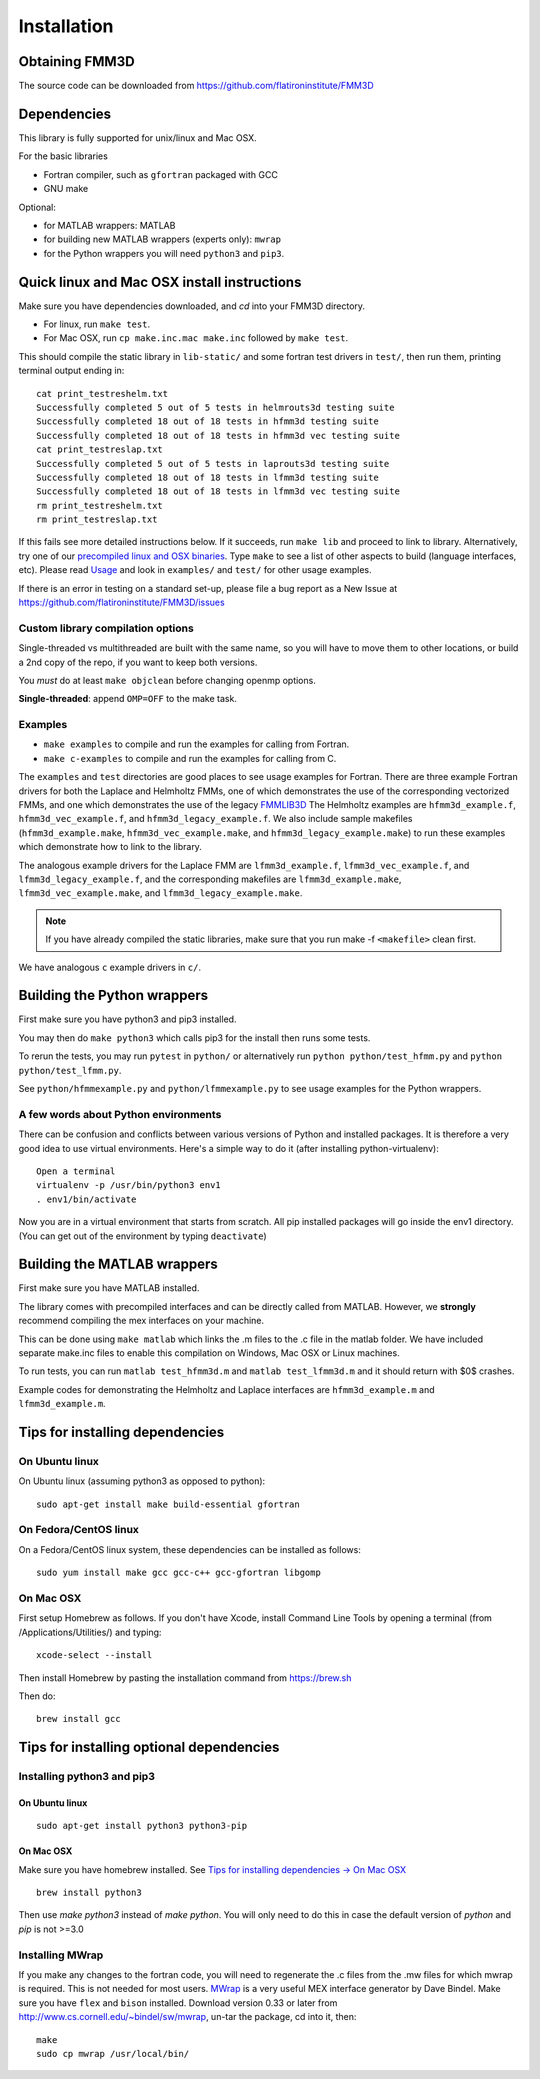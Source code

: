 Installation
============

Obtaining FMM3D
***************

The source code can be downloaded from https://github.com/flatironinstitute/FMM3D 


Dependencies
************

This library is fully supported for unix/linux and Mac OSX.

For the basic libraries

* Fortran compiler, such as ``gfortran`` packaged with GCC
* GNU make

Optional:

* for MATLAB wrappers: MATLAB
* for building new MATLAB wrappers (experts only): ``mwrap``
* for the Python wrappers you will need ``python3`` and ``pip3``. 

Quick linux and Mac OSX install instructions
*********************************************

Make sure you have dependencies downloaded, and `cd` into your FMM3D
directory. 

-  For linux, run ``make test``.
-  For Mac OSX, run ``cp make.inc.mac make.inc`` followed by ``make test``.

This should compile the static library
in ``lib-static/`` and some fortran test drivers in ``test/``, then
run them, printing terminal output ending in::

   cat print_testreshelm.txt
   Successfully completed 5 out of 5 tests in helmrouts3d testing suite
   Successfully completed 18 out of 18 tests in hfmm3d testing suite
   Successfully completed 18 out of 18 tests in hfmm3d vec testing suite
   cat print_testreslap.txt
   Successfully completed 5 out of 5 tests in laprouts3d testing suite
   Successfully completed 18 out of 18 tests in lfmm3d testing suite
   Successfully completed 18 out of 18 tests in lfmm3d vec testing suite
   rm print_testreshelm.txt
   rm print_testreslap.txt

If this fails see more detailed instructions below. If it succeeds, run
``make lib`` and proceed to link to library. Alternatively, 
try one of our `precompiled linux and OSX binaries <https://users.flatironinstitute.org/~mrachh/codes/fmm3d-binaries>`_. 
Type ``make`` to see a list of other aspects to build (language
interfaces, etc). Please read `Usage <fortran-c.html>`__ and look in
``examples/`` and ``test/`` for other usage examples.

If there is an error in testing on a standard set-up,
please file a bug report as a New Issue at https://github.com/flatironinstitute/FMM3D/issues


Custom library compilation options
~~~~~~~~~~~~~~~~~~~~~~~~~~~~~~~~~~

Single-threaded vs multithreaded are
built with the same name, so you will have to move them to other
locations, or build a 2nd copy of the repo, if you want to keep both
versions.

You *must* do at least ``make objclean`` before changing openmp options.

**Single-threaded**: append ``OMP=OFF`` to the make task.


Examples
~~~~~~~~~~~~~~~~~~~~~~~~~~~~~

*  ``make examples`` to compile and run the examples for calling from Fortran.
*  ``make c-examples`` to compile and run the examples for calling from C.

The ``examples`` and ``test`` directories are good places to see usage 
examples for Fortran.
There are three example Fortran drivers  
for both the Laplace and Helmholtz FMMs,
one of which demonstrates the use of the corresponding 
vectorized FMMs, and one which demonstrates the use
of the legacy `FMMLIB3D <https://github.com/zgimbutas/fmmlib3d>`_
The Helmholtz examples are ``hfmm3d_example.f``, 
``hfmm3d_vec_example.f``, and ``hfmm3d_legacy_example.f``.
We also include sample makefiles (``hfmm3d_example.make``, 
``hfmm3d_vec_example.make``, and ``hfmm3d_legacy_example.make``) 
to run these examples which demonstrate
how to link to the library.


The analogous example drivers for the Laplace FMM are
``lfmm3d_example.f``, ``lfmm3d_vec_example.f``, and
``lfmm3d_legacy_example.f``, and the corresponding makefiles
are ``lfmm3d_example.make``, ``lfmm3d_vec_example.make``, and
``lfmm3d_legacy_example.make``.

.. note::
   If you have already compiled the static libraries, make sure that you
   run make -f ``<makefile>`` clean first.
 
We have analogous ``c`` example drivers in ``c/``.


Building the Python wrappers
****************************

First make sure you have python3 and pip3 installed. 

You may then do ``make python3`` which calls
pip3 for the install then runs some tests.

To rerun the tests, you may run ``pytest`` in ``python/`` 
or alternatively run ``python python/test_hfmm.py`` and 
``python python/test_lfmm.py``.

See ``python/hfmmexample.py`` and ``python/lfmmexample.py`` to see
usage examples for the Python wrappers.


A few words about Python environments
~~~~~~~~~~~~~~~~~~~~~~~~~~~~~~~~~~~~~

There can be confusion and conflicts between various versions of Python and installed packages. It is therefore a very good idea to use virtual environments. Here's a simple way to do it (after installing python-virtualenv)::

  Open a terminal
  virtualenv -p /usr/bin/python3 env1
  . env1/bin/activate

Now you are in a virtual environment that starts from scratch. All pip installed packages will go inside the env1 directory. (You can get out of the environment by typing ``deactivate``)


Building the MATLAB wrappers
****************************

First make sure you have MATLAB installed. 

The library comes with precompiled interfaces and can be directly
called from MATLAB. However, we **strongly** recommend compiling 
the mex interfaces on your machine. 

This can be done using ``make matlab`` which links the .m files to
the .c file in the matlab folder.
We have included separate make.inc files to enable this compilation
on Windows, Mac OSX or Linux machines.

To run tests, you can run ``matlab test_hfmm3d.m`` and 
``matlab test_lfmm3d.m`` and it should return with $0$ crashes.

Example codes for demonstrating the Helmholtz and Laplace
interfaces are ``hfmm3d_example.m`` and ``lfmm3d_example.m``.


Tips for installing dependencies
**********************************

On Ubuntu linux
~~~~~~~~~~~~~~~~

On Ubuntu linux (assuming python3 as opposed to python)::

  sudo apt-get install make build-essential gfortran  


On Fedora/CentOS linux
~~~~~~~~~~~~~~~~~~~~~~~~

On a Fedora/CentOS linux system, these dependencies can be installed as 
follows::

  sudo yum install make gcc gcc-c++ gcc-gfortran libgomp 

.. _mac-inst:

On Mac OSX
~~~~~~~~~~~~~~~~~~~~~~~~

First setup Homebrew as follows. If you don't have Xcode, install
Command Line Tools by opening a terminal (from /Applications/Utilities/)
and typing::

  xcode-select --install

Then install Homebrew by pasting the installation command from
https://brew.sh

Then do::
  
  brew install gcc 
  

Tips for installing optional dependencies
******************************************

Installing python3 and pip3
~~~~~~~~~~~~~~~~~~~~~~~~~~~~

On Ubuntu linux
##################

::

  sudo apt-get install python3 python3-pip


On Mac OSX
############

Make sure you have homebrew installed. See `Tips for installing dependencies -> On Mac OSX <install.html#mac-inst>`__ 

::
  
  brew install python3

Then use `make python3` instead of `make python`. You will only need to
do this in case the default version of `python` and `pip` is not >=3.0 


Installing MWrap
~~~~~~~~~~~~~~~~~~

If you make any changes to the 
fortran code, you will need to regenerate the .c files
from the .mw files for which mwrap is required.
This is not needed for most users.
`MWrap <http://www.cs.cornell.edu/~bindel/sw/mwrap>`_
is a very useful MEX interface generator by Dave Bindel.
Make sure you have ``flex`` and ``bison`` installed.
Download version 0.33 or later from http://www.cs.cornell.edu/~bindel/sw/mwrap, un-tar the package, cd into it, then::
  
  make
  sudo cp mwrap /usr/local/bin/


